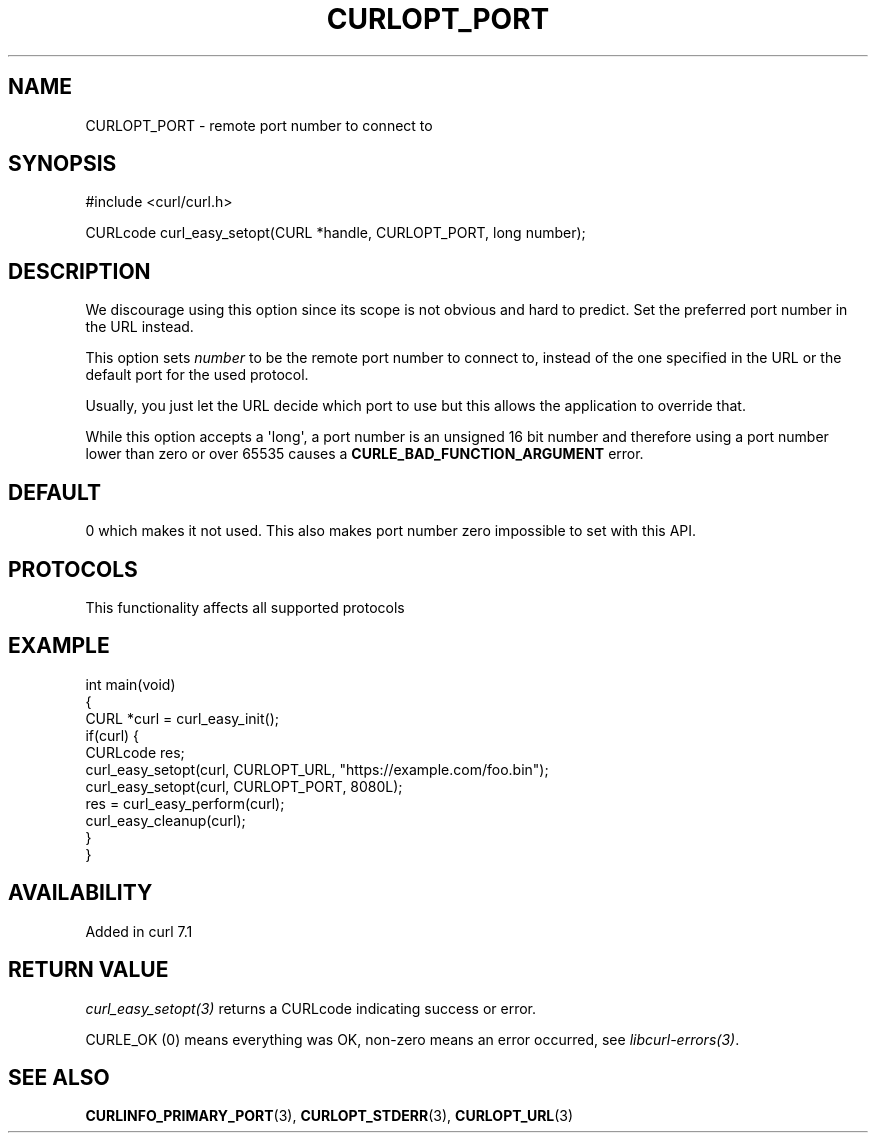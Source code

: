 .\" generated by cd2nroff 0.1 from CURLOPT_PORT.md
.TH CURLOPT_PORT 3 "2025-06-19" libcurl
.SH NAME
CURLOPT_PORT \- remote port number to connect to
.SH SYNOPSIS
.nf
#include <curl/curl.h>

CURLcode curl_easy_setopt(CURL *handle, CURLOPT_PORT, long number);
.fi
.SH DESCRIPTION
We discourage using this option since its scope is not obvious and hard to
predict. Set the preferred port number in the URL instead.

This option sets \fInumber\fP to be the remote port number to connect to,
instead of the one specified in the URL or the default port for the used
protocol.

Usually, you just let the URL decide which port to use but this allows the
application to override that.

While this option accepts a \(aqlong\(aq, a port number is an unsigned 16 bit number
and therefore using a port number lower than zero or over 65535 causes a
\fBCURLE_BAD_FUNCTION_ARGUMENT\fP error.
.SH DEFAULT
0 which makes it not used. This also makes port number zero impossible to set
with this API.
.SH PROTOCOLS
This functionality affects all supported protocols
.SH EXAMPLE
.nf
int main(void)
{
  CURL *curl = curl_easy_init();
  if(curl) {
    CURLcode res;
    curl_easy_setopt(curl, CURLOPT_URL, "https://example.com/foo.bin");
    curl_easy_setopt(curl, CURLOPT_PORT, 8080L);
    res = curl_easy_perform(curl);
    curl_easy_cleanup(curl);
  }
}
.fi
.SH AVAILABILITY
Added in curl 7.1
.SH RETURN VALUE
\fIcurl_easy_setopt(3)\fP returns a CURLcode indicating success or error.

CURLE_OK (0) means everything was OK, non\-zero means an error occurred, see
\fIlibcurl\-errors(3)\fP.
.SH SEE ALSO
.BR CURLINFO_PRIMARY_PORT (3),
.BR CURLOPT_STDERR (3),
.BR CURLOPT_URL (3)
